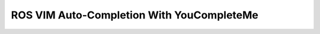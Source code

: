 ==========================================
ROS VIM Auto-Completion With YouCompleteMe
==========================================
